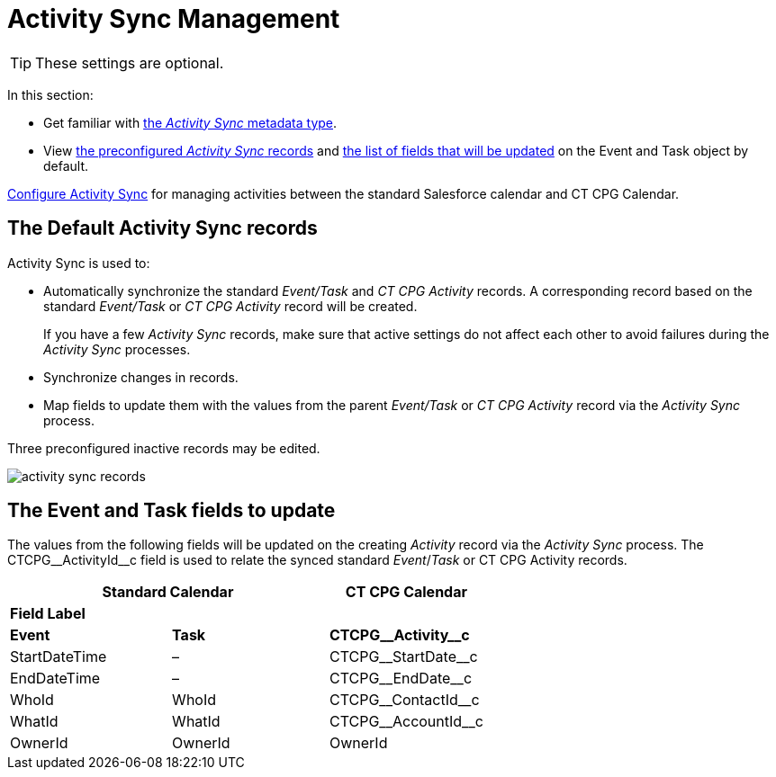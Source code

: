 = Activity Sync Management

TIP: These settings are optional.

In this section:

* Get familiar with xref:./custom-metadata-type-activity-sync.adoc[the _Activity Sync_ metadata type].
* View <<h2_1614346086, the preconfigured _Activity Sync_ records>> and <<h2_559488800, the list of fields that will be updated>> on the [.object]#Event# and [.object]#Task# object by default.

xref:admin-guide/configuring-activity-sync/index.adoc[Configure Activity Sync] for managing activities between the standard Salesforce calendar and CT CPG
Calendar.

[[h2_1614346086]]
== The Default Activity Sync records

Activity Sync is used to:

* Automatically synchronize the standard _Event/Task_ and _CT CPG Activity_ records. A corresponding record based on the standard _Event/Task_ or _CT CPG Activity_ record will be created.
+
If you have a few _Activity Sync_ records, make sure that active settings do not affect each other to avoid failures during the _Activity Sync_ processes.
* Synchronize changes in records.
* Map fields to update them with the values from the parent _Event/Task_ or _CT CPG Activity_ record via the _Activity Sync_ process.

Three preconfigured inactive records may be edited.

image:activity-sync-records-.png[]

[[h2_559488800]]
== The Event and Task fields to update

The values from the following fields will be updated on the creating _Activity_ record via the _Activity Sync_ process. The [.apiobject]#CTCPG\__ActivityId__c field# is used to relate the synced standard _Event_/_Task_ or CT CPG Activity records.



[width="100%",cols="^34%,^33%,^33%",options="header"]
|===
2+|*Standard Calendar*  |*CT CPG Calendar*
3+|*Field Label*
|*Event* |*Task* |*CTCPG\__Activity__c*
|[.apiobject]#StartDateTime# |– |[.apiobject]#CTCPG\__StartDate__c#
|[.apiobject]#EndDateTime# |– |[.apiobject]#CTCPG\__EndDate__c#
|[.apiobject]#WhoId# |[.apiobject]#WhoId# |[.apiobject]#CTCPG\__ContactId__c#
|[.apiobject]#WhatId# |[.apiobject]#WhatId# |[.apiobject]#CTCPG\__AccountId__c#
|[.apiobject]#OwnerId# |[.apiobject]#OwnerId# |[.apiobject]#OwnerId#
|===
